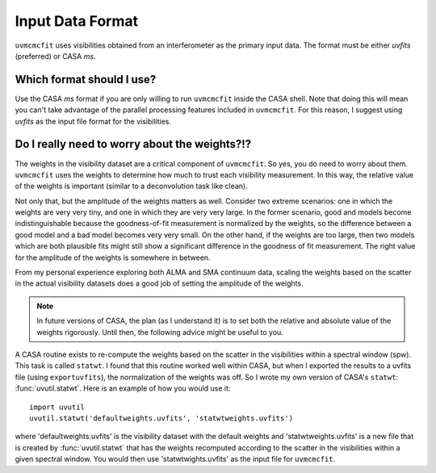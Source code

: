 Input Data Format
=================

``uvmcmcfit`` uses visibilities obtained from an interferometer as the primary
input data.  The format must be either *uvfits* (preferred) or CASA *ms*.  

Which format should I use?
--------------------------

Use the CASA *ms* format if you are only willing to run ``uvmcmcfit`` inside
the CASA shell.  Note that doing this will mean you can't take advantage of the
parallel processing features included in ``uvmcmcfit``.  For this reason, I
suggest using *uvfits* as the input file format for the visibilities. 


Do I really need to worry about the weights?!?
----------------------------------------------

The weights in the visibility dataset are a critical component of
``uvmcmcfit``.  So yes, you do need to worry about them.  ``uvmcmcfit`` uses
the weights to determine how much to trust each visibility measurement.  In
this way, the relative value of the weights is important (similar to a
deconvolution task like clean).  

Not only that, but the amplitude of the
weights matters as well.  Consider two extreme scenarios: one in which the
weights are very very tiny, and one in which they are very very large.  In the
former scenario, good and models become indistinguishable because the
goodness-of-fit measurement is normalized by the weights, so the difference
between a good model and a bad model becomes very very small.  On the other
hand, if the weights are too large, then two models which are both plausible fits might still show a significant difference in the goodness of fit measurement.  The right value for the amplitude of the weights is somewhere in between.

From my personal experience exploring both ALMA and SMA continuum data, scaling
the weights based on the scatter in the actual visibility datasets does a good
job of setting the amplitude of the weights.

.. Note::

    In future versions of CASA, the plan (as I understand it) is to set both
    the relative and absolute value of the weights rigorously.  Until then, the
    following advice might be useful to you.

A CASA routine exists to re-compute the weights based on the scatter in the
visibilities within a spectral window (spw).  This task is called ``statwt``.
I found that this routine worked well within CASA, but when I exported the
results to a uvfits file (using ``exportuvfits``), the normalization of the
weights was off.  So I wrote my own version of CASA's ``statwt``:
:func:`uvutil.statwt`.  Here is an example of how you would use it::

    import uvutil
    uvutil.statwt('defaultweights.uvfits', 'statwtweights.uvfits')

where 'defaultweights.uvfits' is the visibility dataset with the default
weights and 'statwtweights.uvfits' is a new file that is created by
:func:`uvutil.statwt` that has the weights recomputed according to the scatter
in the visibilities within a given spectral window.  You would then use
'statwtwights.uvfits' as the input file for ``uvmcmcfit``.

